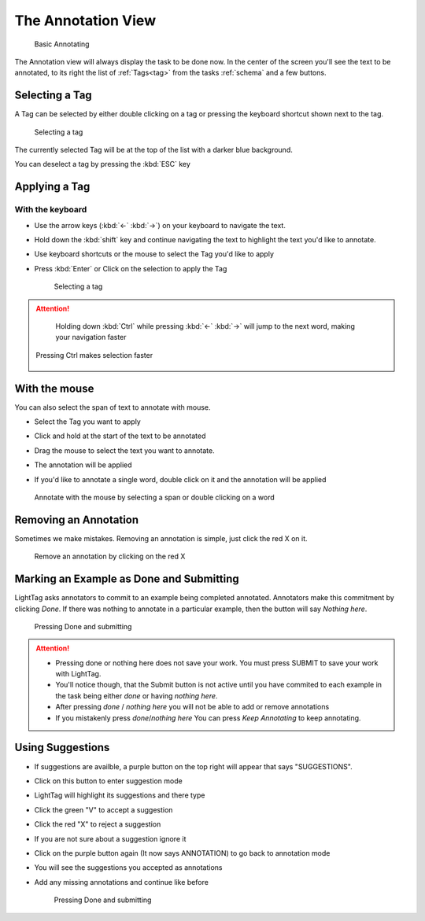 The Annotation View
-------------------

   .. figure:: annotating_example.gif
      :alt: Basic Annotating
      :align: center

      Basic Annotating

The Annotation view will always display the task to be done now. In the center of the screen you'll see the
text to be annotated, to its right the list of :ref:`Tags<tag>` from the tasks :ref:`schema` and a few buttons.

Selecting a Tag
~~~~~~~~~~~~~~~~
A Tag can be selected by either double clicking on a tag or pressing the keyboard shortcut shown next to the tag.

   .. figure:: selecting_a_tag.gif
      :alt: Basic Annotating
      :align: center

      Selecting a tag

The currently selected Tag will be at the top of the list with a darker blue background.

You can deselect a tag by pressing the :kbd:`ESC` key

Applying a Tag
~~~~~~~~~~~~~~~~

With the keyboard
``````````````````
* Use the arrow keys  (:kbd:`←` :kbd:`→`) on your keyboard to navigate the text.
* Hold down the :kbd:`shift` key and continue navigating the text to highlight the text you'd like to annotate.
* Use keyboard shortcuts or the mouse to select the Tag you'd like to apply
* Press :kbd:`Enter` or Click on the selection to apply the Tag

   .. figure:: annotating_with_keyboard.gif
      :alt: Basic Annotating
      :align: center

      Selecting a tag

.. ATTENTION::
      Holding down :kbd:`Ctrl` while pressing :kbd:`←` :kbd:`→` will jump to the next word, making your navigation faster

   .. figure:: pressing_ctrl.gif
      :alt: Basic Annotating
      :align: center

      Pressing Ctrl makes selection faster


With the mouse
~~~~~~~~~~~~~~~~~

You can also select the span of text to annotate with mouse.

-  Select the Tag you want to apply
-  Click and hold at the start of the text to be annotated
-  Drag the mouse to select the text you want to annotate.
-  The annotation will be applied
-  If you'd like to annotate a single word, double click on it and the annotation will be applied

   .. figure:: annotating_with_mouse.gif
      :alt: Basic Annotating
      :align: center

      Annotate with the mouse by selecting a span or double clicking on a word

Removing an Annotation
~~~~~~~~~~~~~~~~~~~~~~~
Sometimes we make mistakes. Removing an annotation is simple, just click the red X on it.

   .. figure:: removing_annotation.gif
      :alt: Basic Annotating
      :align: center

      Remove an annotation by clicking on the red X

Marking an Example as Done and Submitting
~~~~~~~~~~~~~~~~~~~~~~~~~~~~~~~~~~~~~~~~~~~
LightTag asks annotators to commit to an example being completed annotated. Annotators make this commitment by clicking
*Done*. If there was nothing to annotate in a particular example, then the button will say *Nothing here*.

   .. figure:: pressing_done.gif
      :alt: Basic Annotating
      :align: center

      Pressing Done and submitting

.. ATTENTION::
      * Pressing done or nothing here does not save your work. You must press SUBMIT to save your work with LightTag.
      * You'll notice though, that the Submit button is not active until you have commited to each example in the task
        being either *done* or having *nothing here*.
      * After pressing *done* / *nothing here* you will not be able to add or remove annotations
      * If you mistakenly press *done*/*nothing here* You can press *Keep Annotating* to keep annotating.


Using Suggestions
~~~~~~~~~~~~~~~~~~

* If suggestions are availble, a purple button on the top right will appear that says "SUGGESTIONS".
* Click on this button to enter suggestion mode
* LightTag will highlight its suggestions and there type
* Click the green "V" to accept a suggestion
* Click the red "X" to reject a suggestion
* If you are not sure about a suggestion ignore it
* Click on the purple button again (It now says ANNOTATION) to go back to annotation mode
* You will see the suggestions you accepted as annotations
* Add any missing annotations and continue like before

   .. figure:: suggestions.gif
      :alt: Basic Annotating
      :align: center

      Pressing Done and submitting
